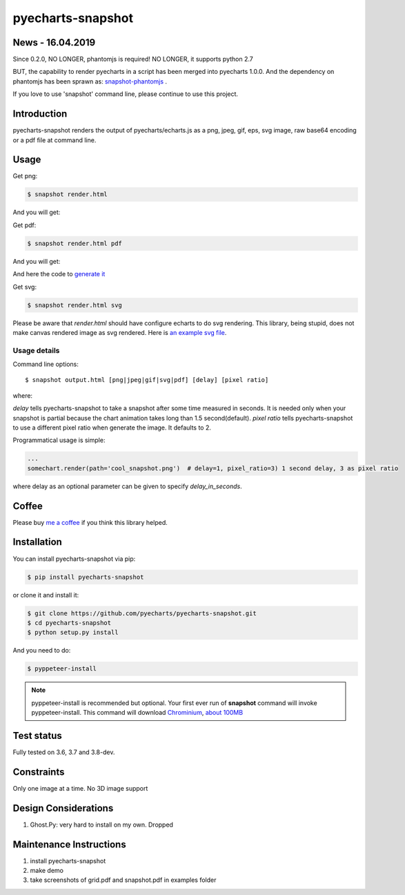 ================================================================================
pyecharts-snapshot
================================================================================

.. image:: https://api.travis-ci.org/pyecharts/pyecharts-snapshot.svg
   :target: http://travis-ci.org/pyecharts/pyecharts-snapshot

.. image:: https://codecov.io/github/pyecharts/pyecharts-snapshot/coverage.png
   :target: https://codecov.io/github/pyecharts/pyecharts-snapshot
.. image:: https://badge.fury.io/py/pyecharts-snapshot.svg
   :target: https://pypi.org/project/pyecharts-snapshot

.. image:: https://pepy.tech/badge/pyecharts-snapshot/month
   :target: https://pepy.tech/project/pyecharts-snapshot/month

.. image:: https://img.shields.io/github/stars/pyecharts/pyecharts-snapshot.svg?style=social&maxAge=3600&label=Star
    :target: https://github.com/pyecharts/pyecharts-snapshot/stargazers


News - 16.04.2019
================================================================================

Since 0.2.0, NO LONGER, phantomjs is required! NO LONGER, it supports python 2.7

BUT, the capability to render pyecharts in a script has been merged into
pyecharts 1.0.0. And the dependency on phantomjs has been sprawn as:
`snapshot-phantomjs <https://github.com/pyecharts/snapshot-phantomjs>`_ .

If you love to use 'snapshot' command line, please continue to use this
project. 

Introduction
================================================================================

pyecharts-snapshot renders the output of pyecharts/echarts.js as a png, jpeg,
gif, eps, svg image, raw base64 encoding or a pdf file at command line.


Usage
================================================================================

Get png:

.. code-block:: bash

   $ snapshot render.html

And you will get:

.. image:: https://raw.githubusercontent.com/pyecharts/pyecharts-snapshot/master/images/demo.png
   :width: 800px

Get pdf:

.. code-block:: bash

   $ snapshot render.html pdf

And you will get:

.. image:: https://raw.githubusercontent.com/pyecharts/pyecharts-snapshot/master/images/demo_in_pdf.png
   :target: https://raw.githubusercontent.com/pyecharts/pyecharts-snapshot/master/examples/grid.pdf
   :width: 800px

And here the code to `generate it <https://github.com/pyecharts/pyecharts-snapshot/blob/master/examples/grid.py>`_


Get svg:

.. code-block:: bash

   $ snapshot render.html svg

Please be aware that `render.html` should have configure echarts to do svg rendering. This library, being
stupid, does not make canvas rendered image as svg rendered. Here is `an example svg file <https://github.com/pyecharts/pyecharts-snapshot/master/exampless/cang-zhou.svg>`_.


Usage details
--------------------------------------------------------------------------------

Command line options::

   $ snapshot output.html [png|jpeg|gif|svg|pdf] [delay] [pixel ratio]

where:

`delay` tells pyecharts-snapshot to take a snapshot after
some time measured in seconds. It is needed only when your snapshot is partial because the chart
animation takes long than 1.5 second(default).
`pixel ratio` tells pyecharts-snapshot to use a different pixel ratio when generate
the image. It defaults to 2.


Programmatical usage is simple:

.. code-block:: python

   ...
   somechart.render(path='cool_snapshot.png')  # delay=1, pixel_ratio=3) 1 second delay, 3 as pixel ratio

where delay as an optional parameter can be given to specify `delay_in_seconds`.

Coffee
================================================================================

Please buy `me a coffee <http://pyecharts.org/#/zh-cn/donate>`_ if you think this library helped.


Installation
================================================================================


You can install pyecharts-snapshot via pip:

.. code-block:: bash

    $ pip install pyecharts-snapshot


or clone it and install it:

.. code-block:: bash

    $ git clone https://github.com/pyecharts/pyecharts-snapshot.git
    $ cd pyecharts-snapshot
    $ python setup.py install


And you need to do:

.. code-block:: bash

   $ pyppeteer-install

.. note::

   pyppeteer-install is recommended but optional. Your first ever run of
   **snapshot** command will invoke pyppeteer-install. This command will
   download `Chrominium <https://www.chromium.org>`_,
   `about 100MB <https://github.com/miyakogi/pyppeteer#usage>`_

Test status
================================================================================

Fully tested on 3.6, 3.7 and 3.8-dev.

Constraints
================================================================================

Only one image at a time. No 3D image support

Design Considerations
================================================================================

#. Ghost.Py: very hard to install on my own. Dropped


Maintenance Instructions
================================================================================

#. install pyecharts-snapshot
#. make demo
#. take screenshots of grid.pdf and snapshot.pdf in examples folder
